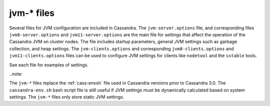 .. _cassandra-jvm-options:

jvm-* files 
================================

Several files for JVM configuration are included in Cassandra. The ``jvm-server.options`` file, and corresponding files ``jvm8-server.options`` and ``jvm11-server.options`` are the main file for settings that affect the operation of the Cassandra JVM on cluster nodes. The file includes startup parameters, general JVM settings such as garbage collection, and heap settings. The ``jvm-clients.options`` and corresponding ``jvm8-clients.options`` and ``jvm11-clients.options`` files can be used to configure JVM settings for clients like ``nodetool`` and the ``sstable`` tools. 

See each file for examples of settings.

..note::

The ``jvm-*`` files replace the :ref:`cass-envsh` file used in Cassandra versions prior to Cassandra 3.0. The ``cassandra-env.sh`` bash script file is still useful if JVM settings must be dynamically calculated based on system settings. The ``jvm-*`` files only store static JVM settings.
